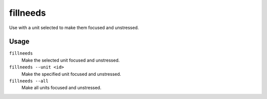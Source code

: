 fillneeds
=========

.. dfhack-tool::
    :summary: Temporarily satisfy the needs of a unit.
    :tags: fort armok units

Use with a unit selected to make them focused and unstressed.

Usage
-----

``fillneeds``
    Make the selected unit focused and unstressed.
``fillneeds --unit <id>``
    Make the specified unit focused and unstressed.
``fillneeds --all``
    Make all units focused and unstressed.
